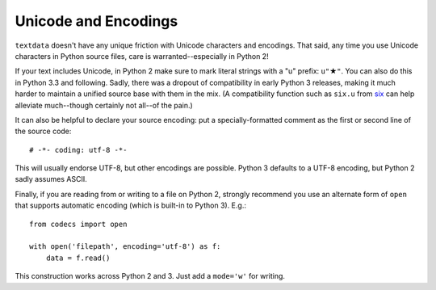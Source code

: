 Unicode and Encodings
=====================

.. |star| unicode:: 0x2605 .. star
    :trim:

``textdata`` doesn't have any unique friction with Unicode
characters and encodings. That said, any time you use Unicode characters
in Python source files, care is warranted--especially in Python 2!

If your text includes Unicode, in Python 2 make sure to
mark literal strings with a "u" prefix: ``u"`` |star| ``"``. You can
also do this in Python 3.3 and following. Sadly, there was a dropout
of compatibility in early Python 3 releases, making it much harder to
maintain a unified source base with them in the mix. (A
compatibility function such as ``six.u`` from
`six <http://pypi.python.org/pypi/six>`_
can help alleviate much--though certainly not all--of the pain.)

It can also be helpful to declare your source encoding: put
a specially-formatted comment as the first or second line of the source code::

    # -*- coding: utf-8 -*-

This will usually endorse UTF-8, but other encodings are possible. Python 3
defaults to a UTF-8 encoding, but Python 2 sadly assumes ASCII.

Finally, if you are reading from or writing to a file on Python 2,
strongly recommend you use an alternate form of ``open`` that
supports automatic encoding (which is built-in to Python 3). E.g.::

    from codecs import open

    with open('filepath', encoding='utf-8') as f:
        data = f.read()

This construction works across Python 2 and 3. Just
add a ``mode='w'`` for writing.

